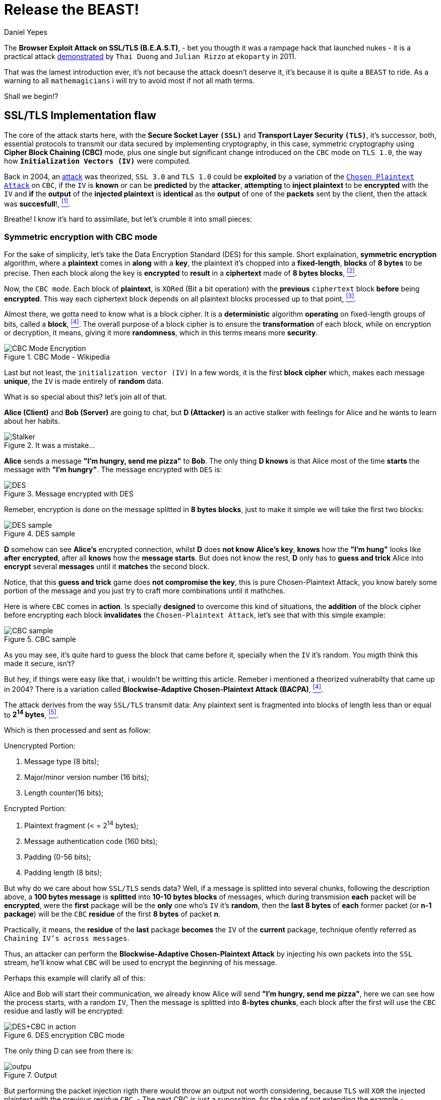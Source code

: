 :slug: release-the-beast/
:date: 2018-04-27
:subtitle: Understanding the BEAST
:category: attacks
:tags: tls, cbc, vulnerability
:image: cover.png
:alt: Release the beast
:description: How does a theorized attack becomes practical after more than 10 years? Blockwise-Adaptive Chosen Plaintext Attack made by IV injection on CBC mode on symmetric encryption tied with a MITM + XSS attack to steal cookies and supersede the targeted user.
:keywords: TLS, CBC, Injection, Vulnerabilty, BACPA, CPA
:author: Daniel Yepes
:writer: cestmoi
:name: Daniel Yepes
:about1: -
:about2: "If the doors of perception were cleansed everything would appear to man as it is, Infinite." William Blake.
:source-highlighter: pygments
:source: https://unsplash.com/photos/QZ2EQuPpQJs

= Release the BEAST!

The *+Browser Exploit Attack on
SSL/TLS (B.E.A.S.T)+*, - bet
you thougth it was a rampage
hack that launched nukes -
it is a practical attack
link:https://vnhacker.blogspot.com.co/2011/09/beast.html[demonstrated]
by `Thai Duong` and `Julian Rizzo`
at `ekoparty` in 2011.

That was the lamest
introduction ever, it's not
because the attack doesn't
deserve it, it's because
it is quite a `BEAST` to ride.
As a warning to all `mathemagicians`
i will try to avoid most if not all
math terms.

Shall we begin!?

== SSL/TLS Implementation flaw

The core of the attack starts here,
with the *Secure Socket Layer `(SSL)`*
and *Transport Layer Security `(TLS)`*,
it's successor, both, essential
protocols to transmit our data
secured by implementing cryptography,
in this case, symmetric
cryptography using *+Cipher
Block Chaining (CBC)+* mode,
plus one single but significant
change introduced on the `CBC`
mode on `TLS 1.0`, the way how
*`Initialization Vectors (IV)`*
were computed.

Back in 2004, an
link:https://www.openssl.org/~bodo/tls-cbc.txt[attack]
was theorized, `SSL 3.0`
and `TLS 1.0` could be *exploited*
by a variation of the
link:https://simple.wikipedia.org/wiki/Chosen-plaintext_attack[`Chosen Plaintext Attack`]
on `CBC`, if the `IV` is *known*
or can be *predicted* by the
*attacker*, *attempting* to
*inject plaintext* to
be *encrypted* with the `IV`
and *if* the *output* of the
*injected plaintext* is
*identical* as the *output*
of one of the *packets* sent
by the client, then the
attack was *succesfull*!,
<<r1, ^[1]^>>.

Breathe! I know it's hard to assimilate,
but let's crumble it into
small pieces:

=== Symmetric encryption with CBC mode

For the sake of simplicity,
let's take the +Data Encryption
Standard (DES)+ for this sample.
Short explaination, *symmetric
encryption* algorithm, where a
*plaintext* comes in *along* with
a *key*, the plaintext it's chopped
into a *fixed-length*, *blocks* of
*8 bytes* to be precise. Then each
block along the key is *encrypted*
to *result* in a *ciphertext* made
of *8 bytes blocks*, <<r2, ^[2]^>>.

Now, the `CBC mode`. Each block
of *plaintext*, is `XORed` (Bit
a bit operation) with the
*previous* `ciphertext` block
*before* being *encrypted*.
This way each ciphertext block
depends on all plaintext blocks
processed up to that point,
<<r3, ^[3]^>>.

Almost there, we gotta need
to know what is a block cipher.
It is a *deterministic* algorithm
*operating* on fixed-length groups
of bits, called a *block*, <<r4, ^[4]^>>.
The overall purpose of a block
cipher is to ensure the
*transformation* of each block,
while on encryption or decryption,
it means, giving it more
*randomness*, which in this terms
means more *security*.

.CBC Mode - Wikipedia
image::cbcmode.png["CBC Mode Encryption"]

Last but not least, the
`initialization  vector (IV)`
In a few words, it is the first
*block cipher* which, makes each
message *unique*, the `IV` is made
entirely of *random* data.

What is so special about this?
let's join all of that.

*Alice (Client)* and *Bob (Server)*
are going to chat, but *D (Attacker)*
is an active stalker with feelings
for Alice and he wants to learn
about her habits.

.It was a mistake...
image::stalker.png["Stalker"]

*Alice* sends a message *"I'm hungry,
send me pizza"* to *Bob*. The only
thing *D knows* is that Alice most
of the time *starts* the message with
*"I'm hungry"*. The message
encrypted with `DES` is: +

.Message encrypted with DES
image::message-encrypted.png["DES"]

Remeber, encryption is done on
the message splitted in *8 bytes blocks*,
just to make it simple we will take
the first two blocks:

.DES sample
image::des-example.png["DES sample"]

*D* somehow can see *Alice's* encrypted
connection, whilst *D* does *not know*
*Alice's key*, *knows* how the
*"I'm hung"* looks like *after*
*encrypted*, after all *knows*
how the *message starts*. But does not
know the rest, *D* only has to *guess and trick*
Alice into *encrypt* several *messages*
until it *matches* the second block.

Notice, that this *guess and trick*
game does *not compromise the key*,
this is pure +Chosen-Plaintext
Attack+, you know barely some portion
of the message and you just try
to craft more combinations until
it mathches.

Here is where `CBC` comes in *action*.
Is specially *designed*  to overcome
this kind of situations,
the *addition* of the
block cipher before encrypting
each block *invalidates*
the `Chosen-Plaintext Attack`,
let's see that with this simple example:

.CBC sample
image::cbc-sample.png["CBC sample"]

As you may see, it's quite hard
to guess the block that came
before it, specially when
the `IV` it's random. You
migth think this made
it secure, isn't?

But hey, if things were easy
like that, i wouldn't be
writting this article.
Remeber i mentioned a
theorized vulnerabilty that
came up in 2004? There is a variation
called *+Blockwise-Adaptive
Chosen-Plaintext Attack (BACPA)+*, <<r4, ^[4]^>>.

The attack derives from the way `SSL/TLS`
transmit data: Any plaintext sent
is fragmented into blocks of length
less than or equal to *2^14^ bytes*,
<<r5, ^[5]^>>.

Which is then processed and sent as follow:

.Unencrypted Portion:
. Message type (8 bits);
. Major/minor version number (16 bits);
. Length counter(16 bits);

.Encrypted Portion:
. Plaintext fragment (< = 2^14^ bytes);
. Message authentication code (160 bits);
. Padding (0-56 bits);
. Padding length (8 bits);

But why do we care about how
`SSL/TLS` sends data?
Well, if a message is splitted
into several chunks, following
the description above, a
*100 bytes message* is *splitted*
into *10-10 bytes blocks* of messages,
which during transmision *each*
packet will be *encrypted*, were
the *first* package will be the *only*
one who's `IV` it's *random*,
then the *last 8 bytes* of *each*
former packet (or *n-1 package*)
will be the `CBC` *residue* of the
first *8 bytes* of packet *n*.

Practically, it means, the *residue*
of the *last* package *becomes* the
`IV` of the *current* package,
technique ofently referred as
`Chaining IV's across messages`.

Thus, an attacker can perform
the *+Blockwise-Adaptive
Chosen-Plaintext Attack+* by injecting
his own packets into the `SSL` stream,
he'll know what `CBC` will be used to
encrypt the beginning of his message.

Perhaps this example will clarify all of this:

Alice and Bob will start their
communication, we already know
Alice will send *"I'm hungry,
send me pizza"*, here we can see
how the process starts, with a
random `IV`, Then the message is
splitted into *8-bytes chunks*,
each block after the first will
use the `CBC` residue and lastly
will be encrypted:

.DES encryption CBC mode
image::tls-cbc-des.png["DES+CBC in action"]

The only thing D can see from
there is:

.Output
image::output.png["outpu"]

But performing the packet injection
rigth there would throw an output
not worth considering, because `TLS`
will `XOR` the injected plaintext
with the previous residue `CBC`,
- The next CBC is just a supossition, for
the sake of not extending the example - +
as seen here:

.Initial injection
image::fail-injection.png["Failed injection attempt"]

The attacker to be able to inject
succesfully it's own packet must
`XOR` the guessed plaintext with
that `CBC` Residue as seen here:

.Xoring with next block
image::xor-injection.png["Xoring with next block"]

Then `XOR` that output with
the second `CBC` residue.
That remaining output
is then substracted with
`XOR` properties, the
commutativity propertie to be exact,
`A xor B = B xor A`

.CBC Residue XORing with injected packet
image::stream-injection.png["CBC Residue XORing"]

And if the *attacker* is *able* to
*inject* it's *packet* on the stream
*Alice* would end up *encrypting* it
with her *key*, thus *revealing*
the *message*, well, at least a fragment:

.Injection succed
image::injection-success.png["Injection matched"]

== Where is the Browser attack?

Perhaps you migth be thinking
how this can be exploited?
Well, the *B* in `BEAST`,
stands for Browser if you
remember, is not there
because it's fancy.

An attacker is entitled
to perform a `Man-In-The-Middle-Attack`
on a user using an `HTTPS` connection,
which allows the attacker to get the
ciphered message, splitted as seen previously.

`Rizzo` and `Duong` wrote a +Java
Applet Agent+, which purpose was
to intercept `HTTPS` request and
trick the user into visiting their
`Java Applet`. Once the user were
in the `Applet web site` they
took advantage of the
link:http://resources.infosecinstitute.com/bypassing-same-origin-policy-sop[`Same-Origin Policy (SOP)`]
vulnerabilty, although it worked
only for the time the user was
logged in.

Basically, `SOP` is meant to
prevent `cross-site` issues, like
*evil site* trying to access
session and cookies from
your bank account stored
within the same browser using
`JavaScript`. But back then
several browsers were affected
by this vulnerability.

To be fair, i will not expand
on all the possible ways to
exploit it besides than the mention
of `SOP`, plus as stated by the
authors:

[quote]
We wanted to focus on more
important parts of BEAST
such as the actual crypto
attack and optimizations,
so we stopped looking for
alternatives, and used the
SOP vulnerability to make an
agent.

Besides than the browser
vulnerabilties, the exploitation
is thanks to how `TLS` handles
communication, where each packet
sent requires an specific format.

For example,

.HTTP Request format sample
image::http-request.png["HTTP Format sample"]

As we can observe there are values
an attacker cannot easily guess,
but there a lot of parameters which
can be predicted, just by knowing the
format of an
link:http://www.tcpipguide.com/free/t_HTTPRequestMessageFormat.htm[HTTP request].

What if the last parameters
is a password field within
its value? Or what if the
attacker can predict which
block contains cookies?

When the attacker has
predicted it, it can act in two ways:

1. Reassure that certain block
has what predicted or not.

2. Determine the value of the
block. Notice, that this values on the
stream ranges from 256 characters
in ASCII, plus 8 bytes per block,
which means 256^8^ possibilities. +
Of course fewer, if special
characters are removed and
other advanced mechanisms
are used, which are out of
the scope here.

== Attack requeriments

Although this attack seems
dangerous, it only works when
the following requeriments are met:

. `JavaScript` enabled in browser.
. Encryption using `SSL 3.0` or `TLS 1.0`.
. Able to packet capture communications.
. Able to modify packets sent from you.
. Browsing with multiple tabs/sessions.
. Attacker must have an idea where you are
going to browse.
. Attacker must be able to perform their
action(s) within the time you are logged in.

== Conclusion

Again, although it was dangerous, when
both researchers found it and spend several
weeks on demonstrating the attack they
informed browser vendors and TLS devs about
such vulnerability, no harm was done.
Sadly, they never released their code nor
an official paper describing each phase of
the attack.

At least it is unknown if somebody
before them took advantage of it.


=== References

. [[r1]] link:http://commandlinefanatic.com/cgi-bin/showarticle.cgi?article=art027[CommandLine (2014). An Illustrated Guide to the BEAST Attack]
. [[r2]] link:http://page.math.tu-berlin.de/~kant/teaching/hess/krypto-ws2006/des.htm[J. Orlin Grabbe. The DES Algorithm Illustrated]
. [[r3]] link:https://en.wikipedia.org/wiki/Block_cipher_mode_of_operation[Block cipher mode (CBC)]
. [[r4]] link:https://en.wikipedia.org/wiki/Block_cipher[Block cipher]
. [[r5]] link:http://citeseerx.ist.psu.edu/viewdoc/download?doi=10.1.1.61.5887&rep=rep1&type=pdf[Gregory V. Bard (2014).
A Challenging but feasible Blockwise-Adaptive Chosen-Plaintext Attack on SSL]
